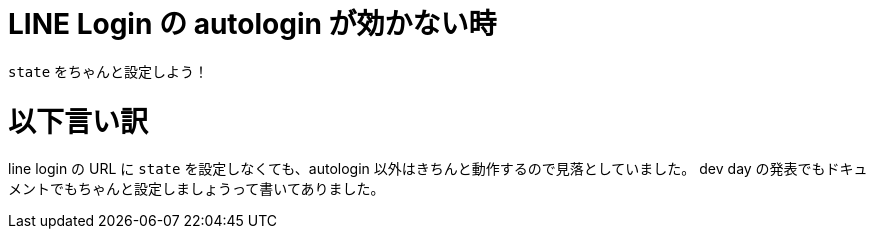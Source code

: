 = LINE Login の autologin が効かない時
:hp-tags: line, api

`state` をちゃんと設定しよう！

# 以下言い訳
line login の URL に `state` を設定しなくても、autologin 以外はきちんと動作するので見落としていました。
dev day の発表でもドキュメントでもちゃんと設定しましょうって書いてありました。
